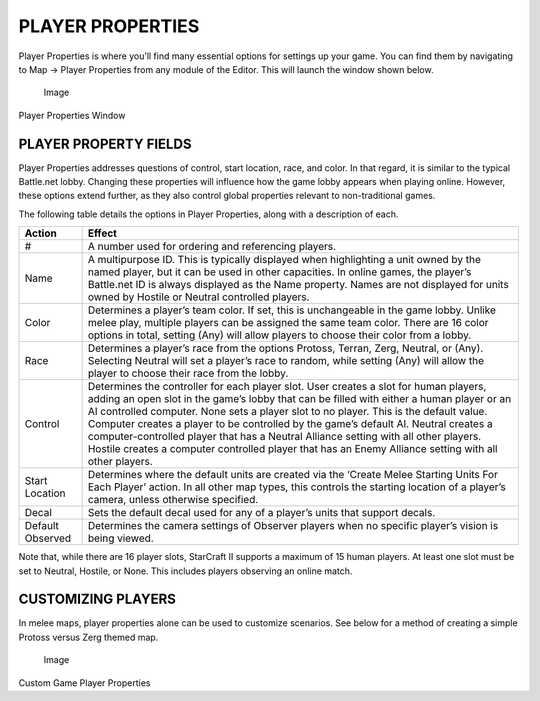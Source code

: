 PLAYER PROPERTIES
=================

Player Properties is where you’ll find many essential options for
settings up your game. You can find them by navigating to Map -> Player
Properties from any module of the Editor. This will launch the window
shown below.

.. figure:: ./009_Player_Properties/image1.png
   :alt: Image

   Image

Player Properties Window

PLAYER PROPERTY FIELDS
----------------------

Player Properties addresses questions of control, start location, race,
and color. In that regard, it is similar to the typical Battle.net
lobby. Changing these properties will influence how the game lobby
appears when playing online. However, these options extend further, as
they also control global properties relevant to non-traditional games.

The following table details the options in Player Properties, along with
a description of each.

+--------------------+---------------------------------------------------------------------------------------------------------------------------------------------------------------------------------------------------------------------------------------------------------------------------------------------------------------------------------------------------------------------------------------------------------------------------------------------------------------------------------------------------------------------------------------------------------------------+
| Action             | Effect                                                                                                                                                                                                                                                                                                                                                                                                                                                                                                                                                              |
+====================+=====================================================================================================================================================================================================================================================================================================================================================================================================================================================================================================================================================================+
| #                  | A number used for ordering and referencing players.                                                                                                                                                                                                                                                                                                                                                                                                                                                                                                                 |
+--------------------+---------------------------------------------------------------------------------------------------------------------------------------------------------------------------------------------------------------------------------------------------------------------------------------------------------------------------------------------------------------------------------------------------------------------------------------------------------------------------------------------------------------------------------------------------------------------+
| Name               | A multipurpose ID. This is typically displayed when highlighting a unit owned by the named player, but it can be used in other capacities. In online games, the player’s Battle.net ID is always displayed as the Name property. Names are not displayed for units owned by Hostile or Neutral controlled players.                                                                                                                                                                                                                                                  |
+--------------------+---------------------------------------------------------------------------------------------------------------------------------------------------------------------------------------------------------------------------------------------------------------------------------------------------------------------------------------------------------------------------------------------------------------------------------------------------------------------------------------------------------------------------------------------------------------------+
| Color              | Determines a player’s team color. If set, this is unchangeable in the game lobby. Unlike melee play, multiple players can be assigned the same team color. There are 16 color options in total, setting (Any) will allow players to choose their color from a lobby.                                                                                                                                                                                                                                                                                                |
+--------------------+---------------------------------------------------------------------------------------------------------------------------------------------------------------------------------------------------------------------------------------------------------------------------------------------------------------------------------------------------------------------------------------------------------------------------------------------------------------------------------------------------------------------------------------------------------------------+
| Race               | Determines a player’s race from the options Protoss, Terran, Zerg, Neutral, or (Any). Selecting Neutral will set a player’s race to random, while setting (Any) will allow the player to choose their race from the lobby.                                                                                                                                                                                                                                                                                                                                          |
+--------------------+---------------------------------------------------------------------------------------------------------------------------------------------------------------------------------------------------------------------------------------------------------------------------------------------------------------------------------------------------------------------------------------------------------------------------------------------------------------------------------------------------------------------------------------------------------------------+
| Control            | Determines the controller for each player slot. User creates a slot for human players, adding an open slot in the game’s lobby that can be filled with either a human player or an AI controlled computer. None sets a player slot to no player. This is the default value. Computer creates a player to be controlled by the game’s default AI. Neutral creates a computer-controlled player that has a Neutral Alliance setting with all other players. Hostile creates a computer controlled player that has an Enemy Alliance setting with all other players.   |
+--------------------+---------------------------------------------------------------------------------------------------------------------------------------------------------------------------------------------------------------------------------------------------------------------------------------------------------------------------------------------------------------------------------------------------------------------------------------------------------------------------------------------------------------------------------------------------------------------+
| Start Location     | Determines where the default units are created via the ‘Create Melee Starting Units For Each Player’ action. In all other map types, this controls the starting location of a player’s camera, unless otherwise specified.                                                                                                                                                                                                                                                                                                                                          |
+--------------------+---------------------------------------------------------------------------------------------------------------------------------------------------------------------------------------------------------------------------------------------------------------------------------------------------------------------------------------------------------------------------------------------------------------------------------------------------------------------------------------------------------------------------------------------------------------------+
| Decal              | Sets the default decal used for any of a player’s units that support decals.                                                                                                                                                                                                                                                                                                                                                                                                                                                                                        |
+--------------------+---------------------------------------------------------------------------------------------------------------------------------------------------------------------------------------------------------------------------------------------------------------------------------------------------------------------------------------------------------------------------------------------------------------------------------------------------------------------------------------------------------------------------------------------------------------------+
| Default Observed   | Determines the camera settings of Observer players when no specific player’s vision is being viewed.                                                                                                                                                                                                                                                                                                                                                                                                                                                                |
+--------------------+---------------------------------------------------------------------------------------------------------------------------------------------------------------------------------------------------------------------------------------------------------------------------------------------------------------------------------------------------------------------------------------------------------------------------------------------------------------------------------------------------------------------------------------------------------------------+

Note that, while there are 16 player slots, StarCraft II supports a
maximum of 15 human players. At least one slot must be set to Neutral,
Hostile, or None. This includes players observing an online match.

CUSTOMIZING PLAYERS
-------------------

In melee maps, player properties alone can be used to customize
scenarios. See below for a method of creating a simple Protoss versus
Zerg themed map.

.. figure:: ./009_Player_Properties/image2.png
   :alt: Image

   Image

Custom Game Player Properties
